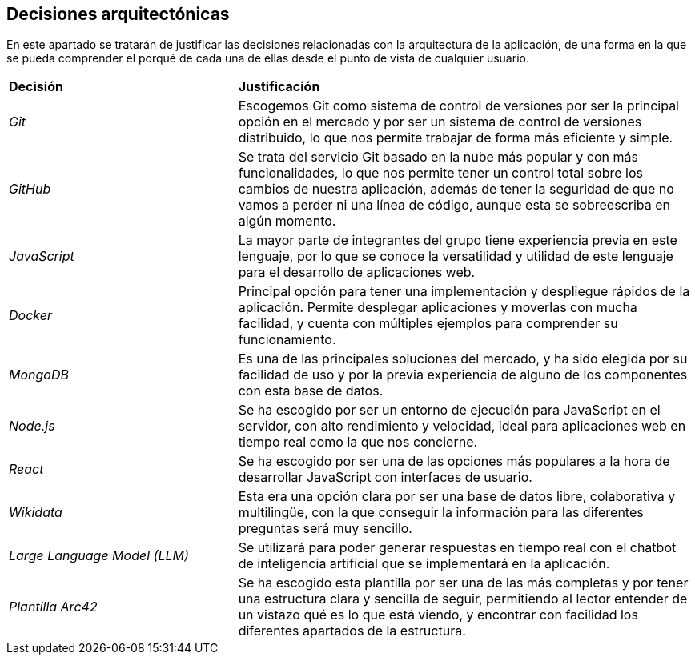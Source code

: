 ifndef::imagesdir[:imagesdir: ../images]

[[section-design-decisions]]
== Decisiones arquitectónicas

En este apartado se tratarán de justificar las decisiones relacionadas con la arquitectura de la aplicación, de
una forma en la que se pueda comprender el porqué de cada una de ellas desde el punto de vista de cualquier usuario.

[cols="1,2"]
|===
|*Decisión*|*Justificación*
|_Git_ | Escogemos Git como sistema de control de versiones por ser la principal opción en el mercado y por ser un sistema
de control de versiones distribuido, lo que nos permite trabajar de forma más eficiente y simple.
|_GitHub_ | Se trata del servicio Git basado en la nube más popular y con más funcionalidades, lo que nos permite tener un control total
sobre los cambios de nuestra aplicación, además de tener la seguridad de que no vamos a perder ni una línea de código, aunque esta se sobreescriba en algún momento.
|_JavaScript_ | La mayor parte de integrantes del grupo tiene experiencia previa en este lenguaje, por lo que se conoce la versatilidad
y utilidad de este lenguaje para el desarrollo de aplicaciones web.
|_Docker_ | Principal opción para tener una implementación y despliegue rápidos de la aplicación. Permite desplegar aplicaciones y moverlas
con mucha facilidad, y cuenta con múltiples ejemplos para comprender su funcionamiento.
|_MongoDB_ | Es una de las principales soluciones del mercado, y ha sido elegida por su facilidad de uso y por la previa experiencia
de alguno de los componentes con esta base de datos.
|_Node.js_ | Se ha escogido por ser un entorno de ejecución para JavaScript en el servidor, con alto rendimiento y velocidad, ideal para aplicaciones web en tiempo real
como la que nos concierne.
|_React_ | Se ha escogido por ser una de las opciones más populares a la hora de desarrollar JavaScript con interfaces de usuario.
|_Wikidata_ | Esta era una opción clara por ser una base de datos libre, colaborativa y multilingüe, con la que conseguir la información para
las diferentes preguntas será muy sencillo.
|_Large Language Model (LLM)_ | Se utilizará para poder generar respuestas en tiempo real con el chatbot de inteligencia artificial que
se implementará en la aplicación.
|_Plantilla Arc42_ | Se ha escogido esta plantilla por ser una de las más completas y por tener una estructura clara y sencilla de seguir,
permitiendo al lector entender de un vistazo qué es lo que está viendo, y encontrar con facilidad los diferentes apartados de la estructura.
|===



ifdef::arc42help[]
[role="arc42help"]
****
.Contents
Important, expensive, large scale or risky architecture decisions including rationales.
With "decisions," we mean selecting one alternative based on given criteria.

Please use your judgement to decide whether an architectural decision should be documented
here in this central section or whether you better document it locally
(e.g. within the white box template of one building block).

Avoid redundancy. 
Refer to section 4, where you already captured the most important decisions of your architecture.

.Motivation
Stakeholders of your system should be able to comprehend and retrace your decisions.

.Form
Various options:

* ADR (https://cognitect.com/blog/2011/11/15/documenting-architecture-decisions[Documenting Architecture Decisions]) for every important decision
* List or table, ordered by importance and consequences or:
* more detailed in form of separate sections per decision

.Further Information

See https://docs.arc42.org/section-9/[Architecture Decisions] in the arc42 documentation.
There you will find links and examples about ADR.

****
endif::arc42help[]

